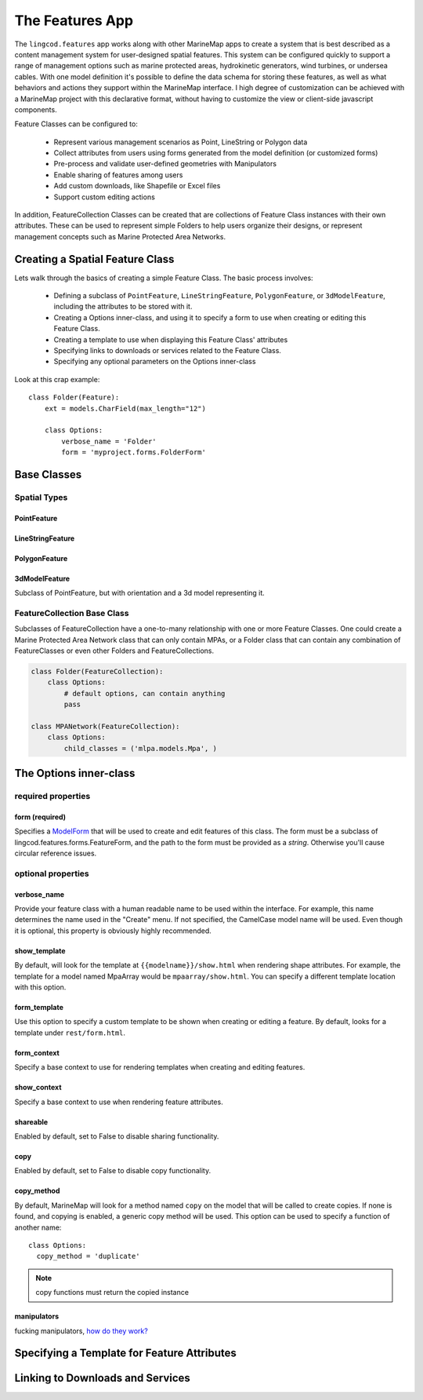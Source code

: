 The Features App
################

The ``lingcod.features`` app works along with other MarineMap apps to create a 
system that is best described as a content management system for user-designed
spatial features. This system can be configured quickly to support a range of 
management options such as marine protected areas, hydrokinetic generators, 
wind turbines, or undersea cables. With one model definition it's possible to
define the data schema for storing these features, as well as what behaviors 
and actions they support within the MarineMap interface. I high degree of 
customization can be achieved with a MarineMap project with this declarative 
format, without having to customize the view or client-side javascript 
components.

Feature Classes can be configured to:

  * Represent various management scenarios as Point, LineString or Polygon 
    data
  * Collect attributes from users using forms generated from the model 
    definition (or customized forms)
  * Pre-process and validate user-defined geometries with Manipulators
  * Enable sharing of features among users
  * Add custom downloads, like Shapefile or Excel files
  * Support custom editing actions
  
In addition, FeatureCollection Classes can be created that are collections of
Feature Class instances with their own attributes. These can be used to 
represent simple Folders to help users organize their designs, or represent 
management concepts such as Marine Protected Area Networks.

Creating a Spatial Feature Class
********************************

Lets walk through the basics of creating a simple Feature Class. The basic 
process involves:

  * Defining a subclass of ``PointFeature``, ``LineStringFeature``, 
    ``PolygonFeature``, or ``3dModelFeature``, including the attributes to be
    stored with it.
  * Creating a Options inner-class, and using it to specify a form to use when 
    creating or editing this Feature Class.
  * Creating a template to use when displaying this Feature Class' attributes
  * Specifying links to downloads or services related to the Feature Class.
  * Specifying any optional parameters on the Options inner-class
  
Look at this crap example::

    class Folder(Feature):
        ext = models.CharField(max_length="12")

        class Options:
            verbose_name = 'Folder'
            form = 'myproject.forms.FolderForm'

Base Classes
************

Spatial Types
=============

PointFeature
------------

LineStringFeature
-----------------

PolygonFeature
--------------

3dModelFeature
--------------
Subclass of PointFeature, but with orientation and a 3d model representing it.

FeatureCollection Base Class
============================
Subclasses of FeatureCollection have a one-to-many relationship with one or 
more Feature Classes. One could create a Marine Protected Area Network class 
that can only contain MPAs, or a Folder class that can contain any combination
of FeatureClasses or even other Folders and FeatureCollections.

.. code-block:: python

    class Folder(FeatureCollection):
        class Options:
            # default options, can contain anything
            pass

    class MPANetwork(FeatureCollection):
        class Options:
            child_classes = ('mlpa.models.Mpa', )


The Options inner-class
**********************


required properties
===================

form (required)
---------------
Specifies a `ModelForm <http://docs.djangoproject.com/en/dev/topics/forms/modelforms/>`_
that will be used to create and edit features of this class. The form must
be a subclass of lingcod.features.forms.FeatureForm, and the path to the form
must be provided as a *string*. Otherwise you'll cause circular reference 
issues.

optional properties
===================

verbose_name
------------
Provide your feature class with a human readable name to be used within 
the interface. For example, this name determines the name used in the 
"Create" menu. If not specified, the CamelCase model name will be used. 
Even though it is optional, this property is obviously highly recommended.

show_template
-------------
By default, will look for the template at ``{{modelname}}/show.html`` when 
rendering shape attributes. For example, the template for a model named 
MpaArray  would be ``mpaarray/show.html``. You can specify a different 
template location with this option.

form_template
-------------
Use this option to specify a custom template to be shown when creating or 
editing a feature. By default, looks for a template under ``rest/form.html``.

form_context
------------
Specify a base context to use for rendering templates when creating and 
editing features.

show_context
------------
Specify a base context to use when rendering feature attributes.

shareable
---------
Enabled by default, set to False to disable sharing functionality.

copy
----
Enabled by default, set to False to disable copy functionality.

copy_method
-----------
By default, MarineMap will look for a method named ``copy`` on the model that 
will be called to create copies. If none is found, and copying is enabled, a
generic copy method will be used. This option can be used to specify a 
function of another name::

  class Options:
    copy_method = 'duplicate'

.. note::
  copy functions must return the copied instance
  
manipulators
------------
fucking manipulators, `how do they work? <http://www.youtube.com/watch?v=_-agl0pOQfs>`_



Specifying a Template for Feature Attributes
********************************************

Linking to Downloads and Services
*********************************

